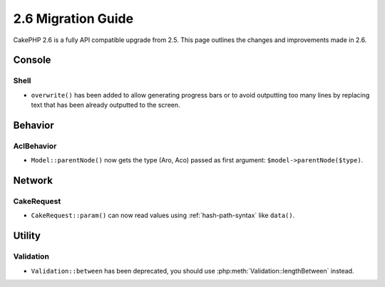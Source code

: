 2.6 Migration Guide
###################

CakePHP 2.6 is a fully API compatible upgrade from 2.5.  This page outlines
the changes and improvements made in 2.6.

Console
=======

Shell
-----

- ``overwrite()`` has been added to allow generating progress bars or to avoid outputting
  too many lines by replacing text that has been already outputted to the screen.

Behavior
========

AclBehavior
-----------

- ``Model::parentNode()`` now gets the type (Aro, Aco) passed as first argument: ``$model->parentNode($type)``.

Network
=======

CakeRequest
-----------

- ``CakeRequest::param()`` can now read values using :ref:`hash-path-syntax`
  like ``data()``.


Utility
=======

Validation
----------

- ``Validation::between`` has been deprecated, you should use
  :php:meth:`Validation::lengthBetween` instead.
